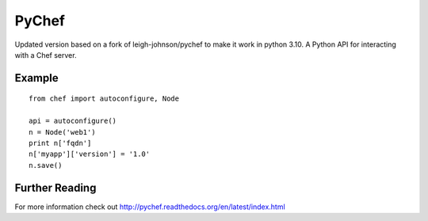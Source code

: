 PyChef
======

Updated version based on a fork of leigh-johnson/pychef to make it work in python 3.10.
A Python API for interacting with a Chef server.

Example
-------

::

    from chef import autoconfigure, Node
    
    api = autoconfigure()
    n = Node('web1')
    print n['fqdn']
    n['myapp']['version'] = '1.0'
    n.save()

Further Reading
---------------

For more information check out http://pychef.readthedocs.org/en/latest/index.html
